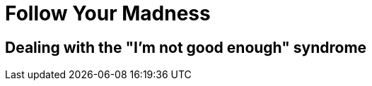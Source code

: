 = Follow Your Madness
:hp-tags: Self Improvement, Soft Skills, Confidence
:hp-image: covers/cover-01.jpg

== Dealing with the "I'm not good enough" syndrome
